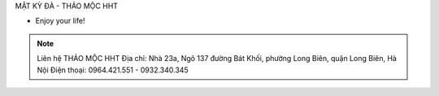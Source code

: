 MẬT KỲ ĐÀ - THẢO MỘC HHT

- Enjoy your life!

.. note:: Liên hệ THẢO MỘC HHT 
          Địa chỉ: Nhà 23a, Ngõ 137 đường Bát Khối, phường Long Biên, quận Long Biên, Hà Nội
          Điện thoại: 0964.421.551 - 0932.340.345
.. image:: /img/mua-mat-ky-da-o-dau.jpg